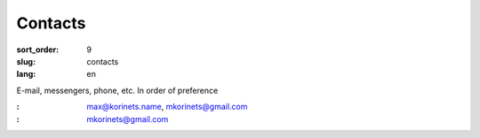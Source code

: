 Contacts
========

:sort_order: 9
:slug: contacts
:lang: en

E-mail, messengers, phone, etc. In order of preference

:|email|: max@korinets.name, mkorinets@gmail.com
:|hangouts|: mkorinets@gmail.com

.. |email| image:: /images/email.png
.. |hangouts| image:: /images/hangouts.png
    :width: 48
